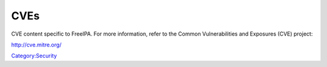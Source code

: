 CVEs
====

CVE content specific to FreeIPA. For more information, refer to the
Common Vulnerabilities and Exposures (CVE) project:

http://cve.mitre.org/

`Category:Security <Category:Security>`__